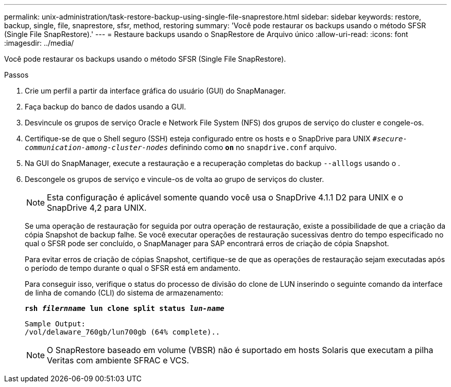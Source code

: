 ---
permalink: unix-administration/task-restore-backup-using-single-file-snaprestore.html 
sidebar: sidebar 
keywords: restore, backup, single, file, snaprestore, sfsr, method, restoring 
summary: 'Você pode restaurar os backups usando o método SFSR (Single File SnapRestore).' 
---
= Restaure backups usando o SnapRestore de Arquivo único
:allow-uri-read: 
:icons: font
:imagesdir: ../media/


[role="lead"]
Você pode restaurar os backups usando o método SFSR (Single File SnapRestore).

.Passos
. Crie um perfil a partir da interface gráfica do usuário (GUI) do SnapManager.
. Faça backup do banco de dados usando a GUI.
. Desvincule os grupos de serviço Oracle e Network File System (NFS) dos grupos de serviço do cluster e congele-os.
. Certifique-se de que o Shell seguro (SSH) esteja configurado entre os hosts e o SnapDrive para UNIX `_#secure-communication-among-cluster-nodes_` definindo como `*on*` no `snapdrive.conf` arquivo.
. Na GUI do SnapManager, execute a restauração e a recuperação completas do backup `--alllogs` usando o .
. Descongele os grupos de serviço e vincule-os de volta ao grupo de serviços do cluster.
+

NOTE: Esta configuração é aplicável somente quando você usa o SnapDrive 4.1.1 D2 para UNIX e o SnapDrive 4,2 para UNIX.

+
Se uma operação de restauração for seguida por outra operação de restauração, existe a possibilidade de que a criação da cópia Snapshot de backup falhe. Se você executar operações de restauração sucessivas dentro do tempo especificado no qual o SFSR pode ser concluído, o SnapManager para SAP encontrará erros de criação de cópia Snapshot.

+
Para evitar erros de criação de cópias Snapshot, certifique-se de que as operações de restauração sejam executadas após o período de tempo durante o qual o SFSR está em andamento.

+
Para conseguir isso, verifique o status do processo de divisão do clone de LUN inserindo o seguinte comando da interface de linha de comando (CLI) do sistema de armazenamento:

+
`*rsh _filernname_ lun clone split status _lun-name_*`

+
[listing]
----

Sample Output:
/vol/delaware_760gb/lun700gb (64% complete)..
----
+

NOTE: O SnapRestore baseado em volume (VBSR) não é suportado em hosts Solaris que executam a pilha Veritas com ambiente SFRAC e VCS.


